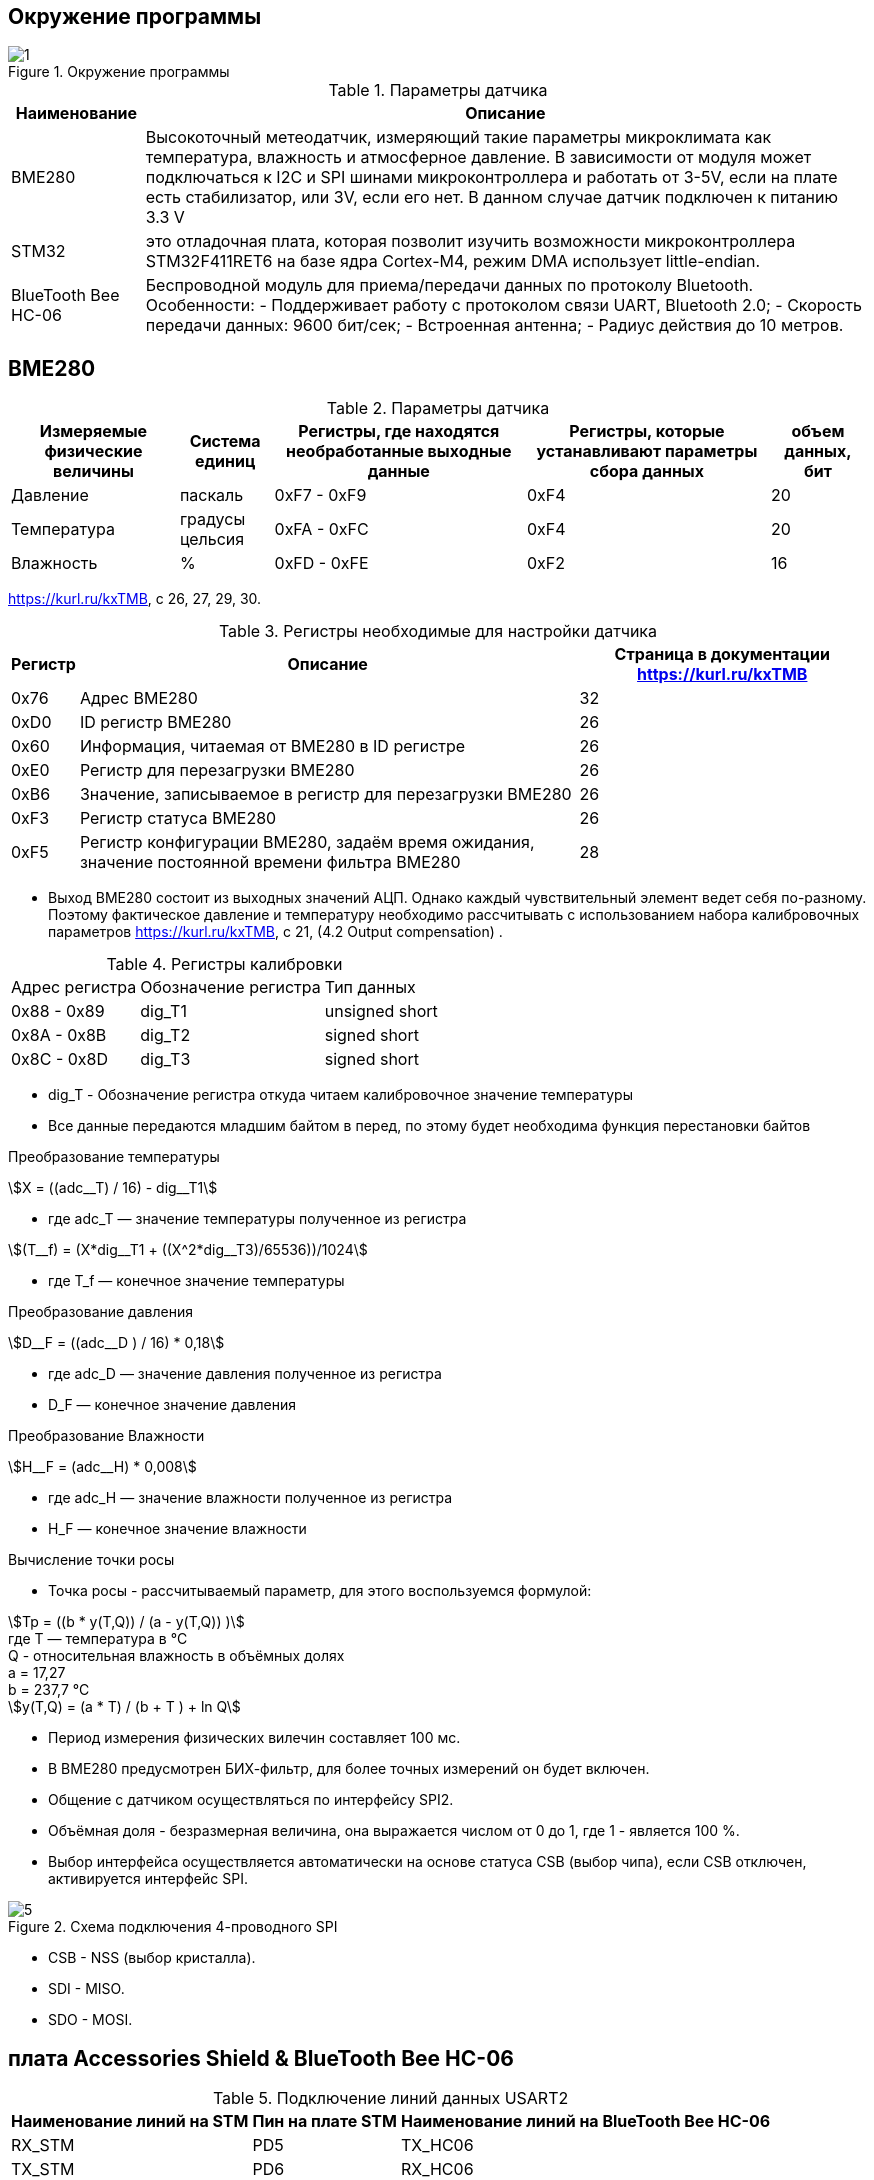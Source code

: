 :stem:
== Окружение программы
.Окружение программы
image::picter/1.png[]
.Параметры датчика 
[%autowidth]
|===
|Наименование | Описание

|BME280| Высокоточный метеодатчик, измеряющий такие параметры микроклимата как температура, влажность и атмосферное давление. В зависимости от модуля может подключаться к I2C и SPI шинами микроконтроллера и работать от 3-5V, если на плате есть стабилизатор, или 3V, если его нет. В данном случае датчик подключен к питанию 3.3 V

|STM32|  это отладочная плата, которая позволит изучить возможности микроконтроллера STM32F411RET6 на базе ядра Cortex-M4, режим DMA использует little-endian.
|BlueTooth Bee HC-06| Беспроводной модуль для приема/передачи данных по протоколу Bluetooth. Особенности: - Поддерживает работу с протоколом связи UART, Bluetooth 2.0; - Скорость передачи данных: 9600 бит/сек; - Встроенная антенна; - Радиус действия до 10 метров.
|===

== BME280

.Параметры датчика
[%autowidth]
|===
|Измеряемые физические величины | Система единиц |Регистры, где находятся необработанные выходные данные|Регистры, которые устанавливают параметры сбора данных| объем данных, бит

| Давление | паскаль | 0xF7 - 0xF9 | 0xF4 | 20 
| Температура | градусы цельсия | 0xFA - 0xFC | 0xF4 | 20 
| Влажность | % | 0xFD - 0xFE | 0xF2 | 16 

|===
link:https://kurl.ru/kxTMB[], с 26, 27, 29, 30.

.Регистры необходимые для настройки датчика
[%autowidth]
|===
|Регистр | Описание | Страница в документации link:https://kurl.ru/kxTMB[]

| 0x76| Адрес BME280 | 32

| 0xD0| ID регистр BME280 | 26

| 0x60| Информация, читаемая от BME280 в ID регистре | 26

| 0xE0| Регистр для перезагрузки BME280 | 26

| 0xB6| Значение, записываемое в регистр для перезагрузки BME280 | 26

| 0xF3| Регистр статуса BME280 | 26

| 0xF5| Регистр конфигурации BME280, задаём время ожидания, значение постоянной времени
фильтра BME280 | 28
|===


* Выход BME280 состоит из выходных значений АЦП. Однако каждый чувствительный элемент ведет себя по-разному. Поэтому фактическое давление и температуру необходимо рассчитывать с использованием набора калибровочных параметров link:https://kurl.ru/kxTMB[], с 21, (4.2 Output compensation) .


.Регистры калибровки
[%autowidth]
|===

|Адрес регистра|Обозначение регистра|Тип данных

|0x88 - 0x89|dig_T1|unsigned short

|0x8A - 0x8B|dig_T2|signed short

|0x8C - 0x8D|dig_T3|signed short
|===


* dig_T - Обозначение регистра откуда читаем калибровочное значение температуры

* Все данные передаются младшим байтом в перед, по этому будет необходима функция перестановки байтов

.Преобразование температуры
stem:[X = ((adc__T) / 16) - dig__T1] 

* гдe adc_T — значение температуры полученное из регистра 

stem:[(T__f) = (X*dig__T1 + ((X^2*dig__T3)/65536))/1024]

* гдe T_f — конечное значение температуры


.Преобразование давления
stem:[D__F = ((adc__D ) / 16) * 0,18] 

* гдe adc_D — значение давления полученное из регистра 

* D_F — конечное значение давления



.Преобразование Влажности
stem:[H__F = (adc__H) * 0,008] 

* гдe adc_H — значение влажности полученное из регистра 

* H_F — конечное значение влажности

.Вычисление точки росы

* Точка росы - рассчитываемый параметр, для этого воспользуемся формулой:

stem:[Tp = ((b * y(T,Q)) / (a - y(T,Q)) )] +
гдe T — температура в °C +
Q - относительная влажность в объёмных долях +
a = 17,27 +
b = 237,7 °C +
stem:[y(T,Q) = (a * T) / (b + T ) + ln Q]

* Период измерения физических вилечин составляет 100 мс.

* В BME280 предусмотрен БИХ-фильтр, для более точных измерений он будет включен.

* Общение с датчиком осуществляться по интерфейсу SPI2.

* Объёмная доля - безразмерная величина, она выражается числом от 0 до 1, где 1 - является 100 %.


* Выбор интерфейса осуществляется автоматически на основе статуса CSB (выбор чипа), если CSB отключен, активируется интерфейс SPI.  


.Схема подключения 4-проводного SPI
image::picter/5.png[]

* CSB - NSS (выбор кристалла).

* SDI - MISO. 

* SDO - MOSI.

== плата Accessories Shield & BlueTooth Bee HC-06 

.Подключение линий данных USART2
[%autowidth]
|===
| Наименование линий на STM| Пин на плате STM| Наименование линий на BlueTooth Bee HC-06  

| RX_STM | PD5 | TX_HC06 

| TX_STM | PD6 | RX_HC06
|===


== Настройка SPI2 STM32F411RE

.Конфигурация линий SPI2
[%autowidth]
|===
| Пин| Наименование линии  

| PB12 | NSS

| PB13 |SCK

| PB14 | MISO

| PB15 | MOSI
|===

.Нахождение пинов SPI2 на плате
image::picter/4.jpeg[]


|===
| Байты отправляемы по MOSI| Описание  

| 0x77 | команда на запись
| 0xF7 | команда на чтение
|===


.Регистры необходимые для настройки SPI2
[%autowidth]
|===
| Поля регистра SPI_CR1 | Описание | Состояния  
|SPE|включение SPI|1 -  Периферийное устройство включено.
|MSTR|Выбор мастера| 1 - Master конфигурация.
|DFF|формат кадра данных | 0 -для передачи/приема выбран 8-битный формат кадра данных.
|BR|Контроль скорости передачи данных|000 -  fPCLK/2
|===
Страница в документации для регистров SPI link:https://kurl.ru/cWNNf[], с 601

.Настройка скорости SPI
Для настройки скорости SPI требуется придерживаться временной диаграммы интерфейса SPI датчика BME280

.Временная диаграмма SPI
image::picter/2.png[]

.Тайминги SPI
[%autowidth]
|===
| Параметр | Краткое обозначение | Min | Max | Единица измерения

|Входная тактовая частота SPI|F_spi|0|10| МГц

|Низкий импульс SCK|T_low_sck |20 || нс

|Высокий импульс SCK|T_high_sck|20||нс

|Время установки SDI|T_setup_sdi|20||нс

|Время удержания SDI|T_hold_sdi|20||нс

|Задержка выхода SDO|T_delay_sdo, VDDIO = 1.6 V min||30|нс

|Задержка выхода SDO|T_delay_sdo, VDDIO = 1.2 V min||40|нс

|Время установки CSB|T_setup_csb|20||нс

|Время удержания CSB|T_hold_csb |20||нс
|===

* Рассчитаем полный временной тайминг T_ALL
stem:[T__All = T__low__sck + T__high__sck + T__setup__sdi + T__hold__sdi + T__delay__sdo + T__setup__csb + T__hold__csb = 150 нс]
* Переведем из временного интервала в частоту, используя условия 1 Гц = 1 цикл/с, следовательно

stem:[Frequency = 1/(T__All)]

stem:[Frequency = 6'666'666,6667]


* Нельзя устанавливать частоту работы SPI > Frequency, следовательно установим тактовую частоту генератора STM32 на 12 МГц и в регистре SPI установить значение 0 в бит BR, что даст частоту в 6,0 МГц на интерфейсе SPI2.

== Настройка USART2 STM32F411RE

. Подключить USART к источнику тактирования – устанавливаем бит USART2EN в регистре APB1ENR.​

. Настроить порты, на альтернативную функцию нужного модуля USART2​.

. Настроить формат передачи байт, с помощью регистра CR1 и CR2​.

. Задать скорость передачи с помощью регистра BRR, установить значение 800U

. Включить сам модуль USART2 битом UE в регистре CR1​.

. Разрешить глобальное прерывание для нужного USART, в регистре ISER[1] модуля NVIC, настроив на время равное 1 с​.

. Настроить порты PORT PD5 как TX, Port PD6 как RX на альтернативную функцию работы с UART в режим Push-Pull(двухтактный выход) + Pull Up(подтяжка к 1)​

Настроить USART2 на скорость 9600 бит/c, 1 стоп бит, 1 старт бит, без проверки четности, режим дискретизации 1/16, 8 бит данных.


== UML диаграмма

.UML диаграмма
image::picter/6.jpg[]

